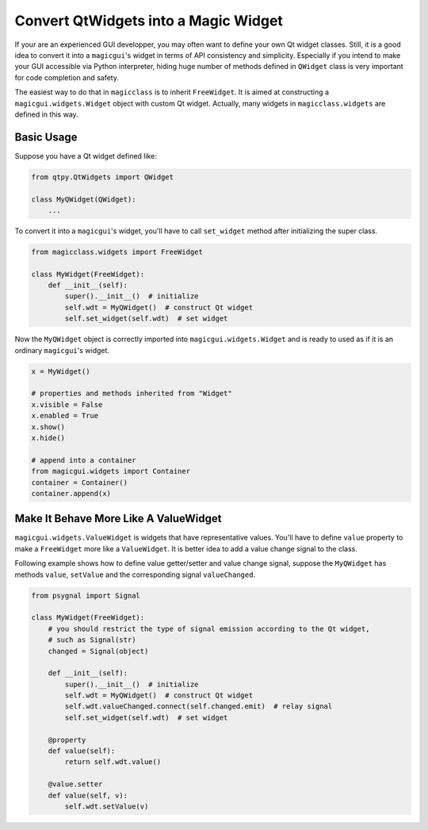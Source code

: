 =====================================
Convert QtWidgets into a Magic Widget
=====================================

If your are an experienced GUI developper, you may often want to define your own
Qt widget classes. Still, it is a good idea to convert it into a ``magicgui``'s
widget in terms of API consistency and simplicity. Especially if you intend to
make your GUI accessible via Python interpreter, hiding huge number of methods
defined in ``QWidget`` class is very important for code completion and safety.

The easiest way to do that in ``magicclass`` is to inherit ``FreeWidget``. It
is aimed at constructing a ``magicgui.widgets.Widget`` object with custom
Qt widget. Actually, many widgets in ``magicclass.widgets`` are defined in this
way.

Basic Usage
===========

Suppose you have a Qt widget defined like:

.. code-block:: python

    from qtpy.QtWidgets import QWidget

    class MyQWidget(QWidget):
        ...


To convert it into a ``magicgui``'s widget, you'll have to call ``set_widget`` method
after initializing the super class.

.. code-block:: python

    from magicclass.widgets import FreeWidget

    class MyWidget(FreeWidget):
        def __init__(self):
            super().__init__()  # initialize
            self.wdt = MyQWidget()  # construct Qt widget
            self.set_widget(self.wdt)  # set widget

Now the ``MyQWidget`` object is correctly imported into ``magicgui.widgets.Widget`` and
is ready to used as if it is an ordinary ``magicgui``'s widget.

.. code-block:: python

    x = MyWidget()

    # properties and methods inherited from "Widget"
    x.visible = False
    x.enabled = True
    x.show()
    x.hide()

    # append into a container
    from magicgui.widgets import Container
    container = Container()
    container.append(x)

Make It Behave More Like A ValueWidget
======================================

``magicgui.widgets.ValueWidget`` is widgets that have representative values. You'll have
to define ``value`` property to make a ``FreeWidget`` more like a ``ValueWidget``.
It is better idea to add a value change signal to the class.

Following example shows how to define value getter/setter and value change signal, suppose
the ``MyQWidget`` has methods ``value``, ``setValue`` and the corresponding signal
``valueChanged``.

.. code-block:: python

    from psygnal import Signal

    class MyWidget(FreeWidget):
        # you should restrict the type of signal emission according to the Qt widget,
        # such as Signal(str)
        changed = Signal(object)

        def __init__(self):
            super().__init__()  # initialize
            self.wdt = MyQWidget()  # construct Qt widget
            self.wdt.valueChanged.connect(self.changed.emit)  # relay signal
            self.set_widget(self.wdt)  # set widget

        @property
        def value(self):
            return self.wdt.value()

        @value.setter
        def value(self, v):
            self.wdt.setValue(v)
